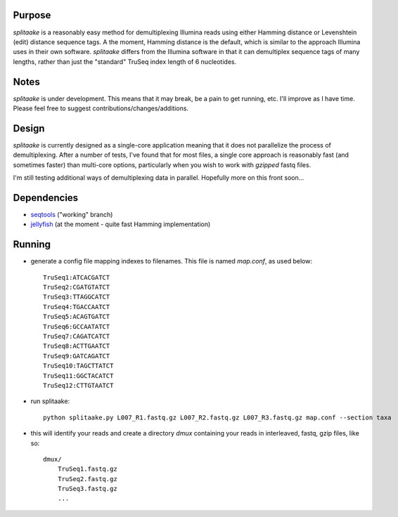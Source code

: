Purpose
========

`splitaake` is a reasonably easy method for demultiplexing Illumina reads using either Hamming distance or Levenshtein (edit) distance sequence tags.  A the moment, Hamming distance is the default, which is similar to the approach Illumina uses in their own software.  `splitaake` differs from the Illumina software in that it can demultiplex sequence tags of many lengths, rather than just the "standard" TruSeq index length of 6 nucleotides.

Notes
======

`splitaake` is under development.  This means that it may break, be a pain to get running, etc.  I'll improve as I have time.  Please feel free to suggest contributions/changes/additions.

Design
=======

`splitaake` is currently designed as a single-core application meaning that it does not parallelize the process of demultiplexing.  After a number of tests, I've found that for most files, a single core approach is reasonably fast (and sometimes faster) than multi-core options, particularly when you wish to work with `gzipped` fastq files.

I'm still testing additional ways of demultiplexing data in parallel.  Hopefully more on this front soon...

Dependencies
=============

* seqtools_ ("working" branch)
* jellyfish_ (at the moment - quite fast Hamming implementation)

Running
========

- generate a config file mapping indexes to filenames.  This file is named
  `map.conf`, as used below::

    TruSeq1:ATCACGATCT
    TruSeq2:CGATGTATCT
    TruSeq3:TTAGGCATCT
    TruSeq4:TGACCAATCT
    TruSeq5:ACAGTGATCT
    TruSeq6:GCCAATATCT
    TruSeq7:CAGATCATCT
    TruSeq8:ACTTGAATCT
    TruSeq9:GATCAGATCT
    TruSeq10:TAGCTTATCT
    TruSeq11:GGCTACATCT
    TruSeq12:CTTGTAATCT

- run splitaake::

    python splitaake.py L007_R1.fastq.gz L007_R2.fastq.gz L007_R3.fastq.gz map.conf --section taxa

- this will identify your reads and create a directory `dmux` containing your
  reads in interleaved, fastq, gzip files, like so::

    dmux/
        TruSeq1.fastq.gz
	TruSeq2.fastq.gz
	TruSeq3.fastq.gz
	...

.. _jellyfish: https://github.com/sunlightlabs/jellyfish
.. _seqtools: https://github.com/faircloth-lab/seqtools
